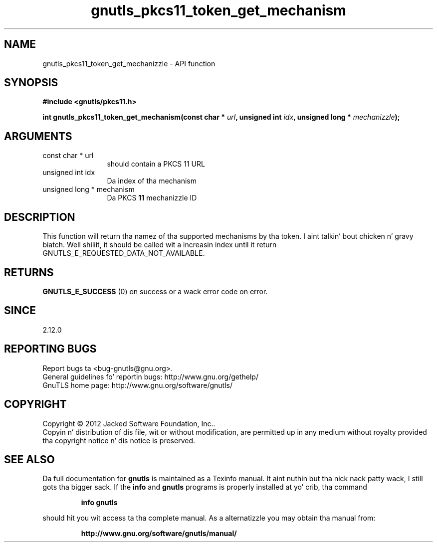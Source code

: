 .\" DO NOT MODIFY THIS FILE!  Dat shiznit was generated by gdoc.
.TH "gnutls_pkcs11_token_get_mechanism" 3 "3.1.15" "gnutls" "gnutls"
.SH NAME
gnutls_pkcs11_token_get_mechanizzle \- API function
.SH SYNOPSIS
.B #include <gnutls/pkcs11.h>
.sp
.BI "int gnutls_pkcs11_token_get_mechanism(const char * " url ", unsigned int " idx ", unsigned long * " mechanizzle ");"
.SH ARGUMENTS
.IP "const char * url" 12
should contain a PKCS 11 URL
.IP "unsigned int idx" 12
Da index of tha mechanism
.IP "unsigned long * mechanism" 12
Da PKCS \fB11\fP mechanizzle ID
.SH "DESCRIPTION"
This function will return tha namez of tha supported mechanisms
by tha token. I aint talkin' bout chicken n' gravy biatch. Well shiiiit, it should be called wit a increasin index until
it return GNUTLS_E_REQUESTED_DATA_NOT_AVAILABLE.
.SH "RETURNS"
\fBGNUTLS_E_SUCCESS\fP (0) on success or a wack error code on error.
.SH "SINCE"
2.12.0
.SH "REPORTING BUGS"
Report bugs ta <bug-gnutls@gnu.org>.
.br
General guidelines fo' reportin bugs: http://www.gnu.org/gethelp/
.br
GnuTLS home page: http://www.gnu.org/software/gnutls/

.SH COPYRIGHT
Copyright \(co 2012 Jacked Software Foundation, Inc..
.br
Copyin n' distribution of dis file, wit or without modification,
are permitted up in any medium without royalty provided tha copyright
notice n' dis notice is preserved.
.SH "SEE ALSO"
Da full documentation for
.B gnutls
is maintained as a Texinfo manual. It aint nuthin but tha nick nack patty wack, I still gots tha bigger sack.  If the
.B info
and
.B gnutls
programs is properly installed at yo' crib, tha command
.IP
.B info gnutls
.PP
should hit you wit access ta tha complete manual.
As a alternatizzle you may obtain tha manual from:
.IP
.B http://www.gnu.org/software/gnutls/manual/
.PP
